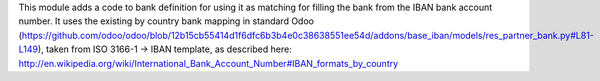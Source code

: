 This module adds a code to bank definition for using it as matching for filling the bank
from the IBAN bank account number. It uses the existing by country bank mapping in
standard Odoo (https://github.com/odoo/odoo/blob/12b15cb55414d1f6dfc6b3b4e0c38638551ee54d/addons/base_iban/models/res_partner_bank.py#L81-L149),
taken from ISO 3166-1 -> IBAN template, as described here:
http://en.wikipedia.org/wiki/International_Bank_Account_Number#IBAN_formats_by_country
